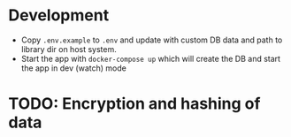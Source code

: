 * Development
- Copy =.env.example= to =.env= and update with custom DB data and path to library dir on host system.
- Start the app with =docker-compose up= which will create the DB and start the app in dev (watch) mode

* TODO: Encryption and hashing of data

